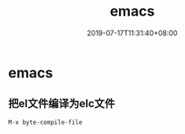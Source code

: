 #+TITLE: emacs
#+DATE: 2019-07-17T11:31:40+08:00
#+PUBLISHDATE: 2019-07-17T11:31:40+08:00
#+DRAFT: nil
#+TAGS: emacs
#+DESCRIPTION: Short description
#+CATEGORIES: emacs

* emacs

** 把el文件编译为elc文件
   #+BEGIN_SRC 
   M-x byte-compile-file 
   #+END_SRC
